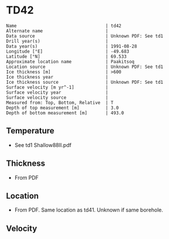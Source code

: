 * TD42
:PROPERTIES:
:header-args:jupyter-python+: :session ds :kernel ds
:clearpage: t
:END:

#+BEGIN_SRC bash :results verbatim :exports results
cat meta.bsv | sed 's/|/@| /' | column -s"@" -t
#+END_SRC

#+RESULTS:
#+begin_example
Name                                  | td42
Alternate name                        | 
Data source                           | Unknown PDF: See td1
Drill year(s)                         | 
Data year(s)                          | 1991-08-28
Longitude [°E]                        | -49.683
Latitude [°N]                         | 69.533
Approximate location name             | Paakitsoq
Location source                       | Unknown PDF: See td1
Ice thickness [m]                     | >600
Ice thickness year                    | 
Ice thickness source                  | Unknown PDF: See td1
Surface velocity [m yr^-1]            | 
Surface velocity year                 | 
Surface velocity source               | 
Measured from: Top, Bottom, Relative  | T
Depth of top measurement [m]          | 3.0
Depth of bottom measurement [m]       | 493.0
#+end_example

** Temperature

+ See td1 Shallow88II.pdf

** Thickness

+ From PDF
 
** Location

+ From PDF. Same location as td41. Unknown if same borehole.

** Velocity

** Data                                                 :noexport:

#+BEGIN_SRC bash :exports results
cat data.csv
#+END_SRC

#+RESULTS:
|   d |     t |
|   3 | -12.7 |
|   8 |   -11 |
|  13 |  -8.1 |
|  33 |  -6.5 |
| 108 |  -6.3 |
| 183 |  -5.9 |
| 298 |    -5 |
| 373 |  -4.3 |
| 448 |  -3.8 |
| 488 |  -2.4 |
| 493 |  -5.5 |

